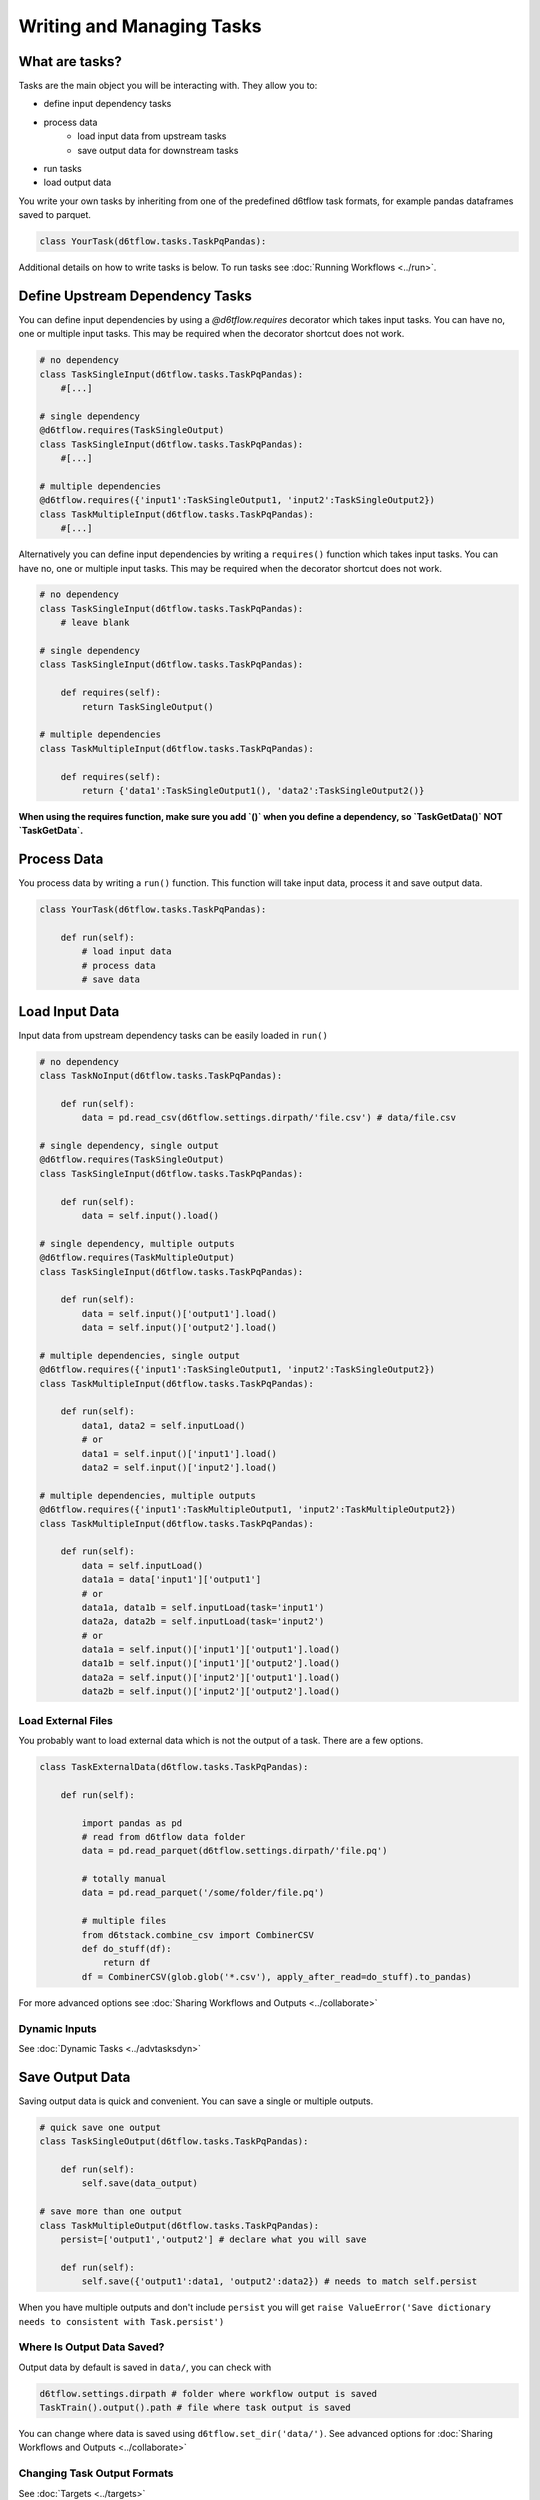 Writing and Managing Tasks
==============================================

What are tasks?
------------------------------------------------------------

Tasks are the main object you will be interacting with. They allow you to:

* define input dependency tasks
* process data  
    * load input data from upstream tasks
    * save output data for downstream tasks
* run tasks
* load output data

You write your own tasks by inheriting from one of the predefined d6tflow task formats, for example pandas dataframes saved to parquet. 

.. code-block:: python

    class YourTask(d6tflow.tasks.TaskPqPandas):

Additional details on how to write tasks is below. To run tasks see :doc:`Running Workflows <../run>`.

Define Upstream Dependency Tasks
------------------------------------------------------------

You can define input dependencies by using a `@d6tflow.requires` decorator which takes input tasks. You can have no, one or multiple input tasks. This may be required when the decorator shortcut does not work.

.. code-block:: python

    # no dependency
    class TaskSingleInput(d6tflow.tasks.TaskPqPandas):
        #[...]

    # single dependency
    @d6tflow.requires(TaskSingleOutput)
    class TaskSingleInput(d6tflow.tasks.TaskPqPandas):
        #[...]

    # multiple dependencies
    @d6tflow.requires({'input1':TaskSingleOutput1, 'input2':TaskSingleOutput2})
    class TaskMultipleInput(d6tflow.tasks.TaskPqPandas):
        #[...]


Alternatively you can define input dependencies by writing a ``requires()`` function which takes input tasks. You can have no, one or multiple input tasks. This may be required when the decorator shortcut does not work.

.. code-block:: python

    # no dependency
    class TaskSingleInput(d6tflow.tasks.TaskPqPandas):
        # leave blank

    # single dependency
    class TaskSingleInput(d6tflow.tasks.TaskPqPandas):

        def requires(self):
            return TaskSingleOutput()

    # multiple dependencies
    class TaskMultipleInput(d6tflow.tasks.TaskPqPandas):

        def requires(self):
            return {'data1':TaskSingleOutput1(), 'data2':TaskSingleOutput2()}

**When using the requires function, make sure you add `()` when you define a dependency, so `TaskGetData()` NOT `TaskGetData`.**


Process Data
------------------------------------------------------------

You process data by writing a ``run()`` function. This function will take input data, process it and save output data.

.. code-block:: python

    class YourTask(d6tflow.tasks.TaskPqPandas):

        def run(self):
            # load input data
            # process data
            # save data


Load Input Data
------------------------------------------------------------

Input data from upstream dependency tasks can be easily loaded in ``run()``

.. code-block:: python

    # no dependency
    class TaskNoInput(d6tflow.tasks.TaskPqPandas):

        def run(self):
            data = pd.read_csv(d6tflow.settings.dirpath/'file.csv') # data/file.csv

    # single dependency, single output
    @d6tflow.requires(TaskSingleOutput)
    class TaskSingleInput(d6tflow.tasks.TaskPqPandas):

        def run(self):
            data = self.input().load()

    # single dependency, multiple outputs
    @d6tflow.requires(TaskMultipleOutput)
    class TaskSingleInput(d6tflow.tasks.TaskPqPandas):

        def run(self):
            data = self.input()['output1'].load()
            data = self.input()['output2'].load()

    # multiple dependencies, single output
    @d6tflow.requires({'input1':TaskSingleOutput1, 'input2':TaskSingleOutput2})
    class TaskMultipleInput(d6tflow.tasks.TaskPqPandas):

        def run(self):
            data1, data2 = self.inputLoad()
            # or
            data1 = self.input()['input1'].load()
            data2 = self.input()['input2'].load()

    # multiple dependencies, multiple outputs
    @d6tflow.requires({'input1':TaskMultipleOutput1, 'input2':TaskMultipleOutput2})
    class TaskMultipleInput(d6tflow.tasks.TaskPqPandas):

        def run(self):
            data = self.inputLoad()
            data1a = data['input1']['output1']
            # or
            data1a, data1b = self.inputLoad(task='input1')
            data2a, data2b = self.inputLoad(task='input2')
            # or
            data1a = self.input()['input1']['output1'].load()
            data1b = self.input()['input1']['output2'].load()
            data2a = self.input()['input2']['output1'].load()
            data2b = self.input()['input2']['output2'].load()


Load External Files
^^^^^^^^^^^^^^^^^^^^^^^^^^^^^^^^^^^^^^^^^^^^^^^^^^^^^^^^^^^^

You probably want to load external data which is not the output of a task. There are a few options.

.. code-block:: python

    class TaskExternalData(d6tflow.tasks.TaskPqPandas):

        def run(self):

            import pandas as pd
            # read from d6tflow data folder
            data = pd.read_parquet(d6tflow.settings.dirpath/'file.pq')

            # totally manual
            data = pd.read_parquet('/some/folder/file.pq')

            # multiple files
            from d6tstack.combine_csv import CombinerCSV
            def do_stuff(df):
                return df
            df = CombinerCSV(glob.glob('*.csv'), apply_after_read=do_stuff).to_pandas)


For more advanced options see :doc:`Sharing Workflows and Outputs <../collaborate>`

Dynamic Inputs
^^^^^^^^^^^^^^^^^^^^^^^^^^^^^^^^^^^^^^^^^^^^^^^^^^^^^^^^^^^^

See :doc:`Dynamic Tasks <../advtasksdyn>`

Save Output Data
------------------------------------------------------------

Saving output data is quick and convenient. You can save a single or multiple outputs.

.. code-block:: python

    # quick save one output
    class TaskSingleOutput(d6tflow.tasks.TaskPqPandas):

        def run(self):
            self.save(data_output)

    # save more than one output
    class TaskMultipleOutput(d6tflow.tasks.TaskPqPandas):
        persist=['output1','output2'] # declare what you will save

        def run(self):
            self.save({'output1':data1, 'output2':data2}) # needs to match self.persist

When you have multiple outputs and don't include ``persist`` you will get ``raise ValueError('Save dictionary needs to consistent with Task.persist')``


Where Is Output Data Saved?
^^^^^^^^^^^^^^^^^^^^^^^^^^^^^^^^^^^^^^^^^^^^^^^^^^^^^^^^^^^^

Output data by default is saved in ``data/``, you can check with

.. code-block:: python

    d6tflow.settings.dirpath # folder where workflow output is saved
    TaskTrain().output().path # file where task output is saved

You can change where data is saved using ``d6tflow.set_dir('data/')``. See advanced options for :doc:`Sharing Workflows and Outputs <../collaborate>`

Changing Task Output Formats
^^^^^^^^^^^^^^^^^^^^^^^^^^^^^^^^^^^^^^^^^^^^^^^^^^^^^^^^^^^^

See :doc:`Targets <../targets>`

Running tasks
------------------------------------------------------------

See :doc:`Running Workflows <../run>`

Load Output Data
------------------------------------------------------------

Once a workflow is run and the task is complete, you can easily load its output data by referencing the task.

.. code-block:: python

    df = TaskSingleOutput().output().load()
    data1 = TaskMultipleOutput().output()['data1'].load()
    data2 = TaskMultipleOutput().output()['data2'].load()
    data1, data2 = TaskMultipleOutput().outputLoad()

**Before you load output data you need to run the workflow**. See :doc:`run the workflow <../run>`. If a task has not been run, it will show

::

    raise RuntimeError('Target does not exist, make sure task is complete')
    RuntimeError: Target does not exist, make sure task is complete


Loading Output Data with Parameters
^^^^^^^^^^^^^^^^^^^^^^^^^^^^^^^^^^^^^^^^^^^^^^^^^^^^^^^^^^^^

If you are :doc:`using parameters <../advparam>` this is how you load outputs. Make sure you run the task with that parameter first.

.. code-block:: python

    df = TaskSingleOutput(param=value).output().load()
    # or
    params = dict(param=value)
    df = TaskSingleOutput(**params).output().load()


Putting it all together
------------------------------------------------------------

See full example https://github.com/d6t/d6tflow/blob/master/docs/example-ml.md

See real-life project template https://github.com/d6t/d6tflow-template

Advanced: task attribute overrides
------------------------------------------------------------

`persist`: data items to save, see above  
`external`: do check dependencies, good for sharing tasks without providing code
`target_dir`: specify directory  
`target_ext`: specify extension  
`save_attrib`: include taskid in filename  
`pipename`: d6tpipe to save/load to/from  
